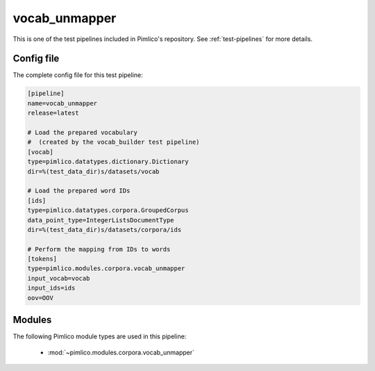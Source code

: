.. _test-config-vocab_unmapper.conf:

vocab\_unmapper
~~~~~~~~~~~~~~~



This is one of the test pipelines included in Pimlico's repository.
See :ref:`test-pipelines` for more details.

Config file
===========

The complete config file for this test pipeline:


.. code-block:: ini
   
   [pipeline]
   name=vocab_unmapper
   release=latest
   
   # Load the prepared vocabulary
   #  (created by the vocab_builder test pipeline)
   [vocab]
   type=pimlico.datatypes.dictionary.Dictionary
   dir=%(test_data_dir)s/datasets/vocab
   
   # Load the prepared word IDs
   [ids]
   type=pimlico.datatypes.corpora.GroupedCorpus
   data_point_type=IntegerListsDocumentType
   dir=%(test_data_dir)s/datasets/corpora/ids
   
   # Perform the mapping from IDs to words
   [tokens]
   type=pimlico.modules.corpora.vocab_unmapper
   input_vocab=vocab
   input_ids=ids
   oov=OOV


Modules
=======


The following Pimlico module types are used in this pipeline:

 * :mod:`~pimlico.modules.corpora.vocab_unmapper`
    

